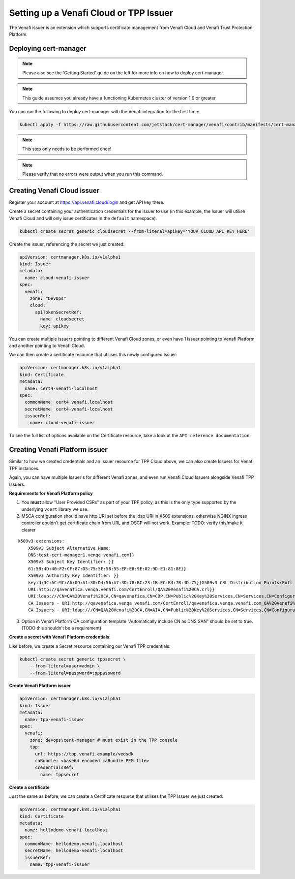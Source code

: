 Setting up a Venafi Cloud or TPP Issuer
=======================================

The Venafi issuer is an extension which supports certificate management from
Venafi Cloud and Venafi Trust Protection Platform.

Deploying cert-manager
----------------------

.. note::
   Please also see the 'Getting Started' guide on the left for more info on how
   to deploy cert-manager.

.. note::
   This guide assumes you already have a functioning Kubernetes cluster
   of version 1.9 or greater.

You can run the following to deploy cert-manager with the Venafi integration
for the first time:

.. code-block:: shell

   kubectl apply -f https://raw.githubusercontent.com/jetstack/cert-manager/venafi/contrib/manifests/cert-manager/with-rbac.yaml

.. note::
   This step only needs to be performed once!
.. note::
   Please verify that no errors were output when you run this command.

Creating Venafi Cloud issuer
----------------------------

Register your account at https://api.venafi.cloud/login and get API key there.

Create a secret containing your authentication credentials for the issuer to
use (in this example, the Issuer will utilise Venafi Cloud and will only issue
certificates in the ``default`` namespace).

.. code-block:: shell

    kubectl create secret generic cloudsecret --from-literal=apikey='YOUR_CLOUD_API_KEY_HERE'

Create the issuer, referencing the secret we just created:

.. code-block:: yaml

    apiVersion: certmanager.k8s.io/v1alpha1
    kind: Issuer
    metadata:
      name: cloud-venafi-issuer
    spec:
      venafi:
        zone: "DevOps"
        cloud:
          apiTokenSecretRef:
            name: cloudsecret
            key: apikey

You can create multiple issuers pointing to different Venafi Cloud zones, or
even have 1 issuer pointing to Venafi Platform and another pointing to Venafi
Cloud.

We can then create a certificate resource that utilises this newly configured
issuer:

.. code-block:: yaml

    apiVersion: certmanager.k8s.io/v1alpha1
    kind: Certificate
    metadata:
      name: cert4-venafi-localhost
    spec:
      commonName: cert4.venafi.localhost
      secretName: cert4-venafi-localhost
      issuerRef:
        name: cloud-venafi-issuer

To see the full list of options available on the Certificate resource, take a
look at the ``API reference documentation``.

Creating Venafi Platform issuer
-------------------------------

Similar to how we created credentials and an Issuer resource for TPP Cloud
above, we can also create Issuers for Venafi TPP instances.

Again, you can have multiple Issuer's for different Venafi zones, and even run
Venafi Cloud Issuers alongside Venafi TPP Issuers.

**Requirements for Venafi Platform policy**

1. You **must** allow "User Provided CSRs" as part of your TPP policy, as this
   is the only type supported by the underlying ``vcert`` library we use.

2. MSCA configuration should have http URI set before the ldap URI in
   X509 extensions, otherwise NGINX ingress controller couldn't get
   certificate chain from URL and OSCP will not work. Example:
   TODO: verify this/make it clearer

::

    X509v3 extensions:
        X509v3 Subject Alternative Name:
        DNS:test-cert-manager1.venqa.venafi.com}}
        X509v3 Subject Key Identifier: }}
        61:5B:4D:40:F2:CF:87:D5:75:5E:58:55:EF:E8:9E:02:9D:E1:81:8E}}
        X509v3 Authority Key Identifier: }}
        keyid:3C:AC:9C:A6:0D:A1:30:D4:56:A7:3D:78:BC:23:1B:EC:B4:7B:4D:75}}X509v3 CRL Distribution Points:Full Name:
        URI:http://qavenafica.venqa.venafi.com/CertEnroll/QA%20Venafi%20CA.crl}}
        URI:ldap:///CN=QA%20Venafi%20CA,CN=qavenafica,CN=CDP,CN=Public%20Key%20Services,CN=Services,CN=Configuration,DC=venqa,DC=venafi,DC=com?certificateRevocationList?base?objectClass=cRLDistributionPoint}}{{Authority Information Access: }}
        CA Issuers - URI:http://qavenafica.venqa.venafi.com/CertEnroll/qavenafica.venqa.venafi.com_QA%20Venafi%20CA.crt}}
        CA Issuers - URI:ldap:///CN=QA%20Venafi%20CA,CN=AIA,CN=Public%20Key%20Services,CN=Services,CN=Configuration,DC=venqa,DC=venafi,DC=com?cACertificate?base?objectClass=certificationAuthority}}

3. Option in Venafi Platform CA configuration template "Automatically include
   CN as DNS SAN" should be set to true. (TODO this shouldn't be a requirement)

**Create a secret with Venafi Platform credentials:**

Like before, we create a Secret resource containing our Venafi TPP credentials:

.. code-block:: shell

    kubectl create secret generic tppsecret \
        --from-literal=user=admin \
        --from-literal=password=tpppassword

**Create Venafi Platform issuer**

.. code-block:: yaml

   apiVersion: certmanager.k8s.io/v1alpha1
   kind: Issuer
   metadata:
     name: tpp-venafi-issuer
   spec:
     venafi:
       zone: devops\cert-manager # must exist in the TPP console
       tpp:
         url: https://tpp.venafi.example/vedsdk
         caBundle: <base64 encoded caBundle PEM file>
         credentialsRef:
           name: tppsecret

**Create a certificate**

Just the same as before, we can create a Certificate resource that utilises the
TPP Issuer we just created:

.. code-block:: yaml

   apiVersion: certmanager.k8s.io/v1alpha1
   kind: Certificate
   metadata:
     name: hellodemo-venafi-localhost
   spec:
     commonName: hellodemo.venafi.localhost
     secretName: hellodemo-venafi-localhost
     issuerRef:
       name: tpp-venafi-issuer